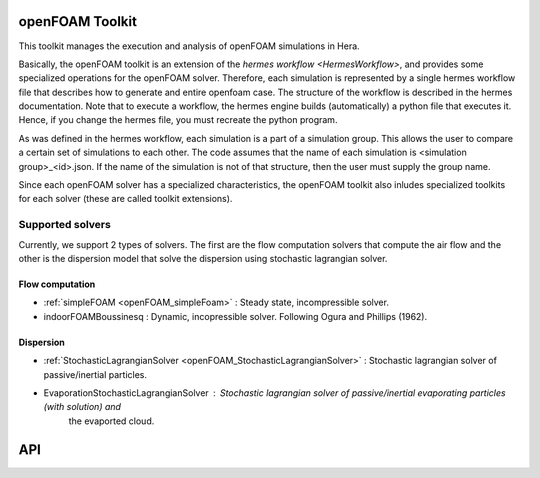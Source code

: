 .. _openFOAMToolkit:

openFOAM Toolkit
================

This toolkit manages the execution and analysis of openFOAM simulations in Hera.

Basically, the openFOAM toolkit is an extension of the `hermes workflow <HermesWorkflow>`, and provides some specialized
operations for the openFOAM solver. Therefore, each simulation is represented by a single hermes workflow file
that describes how to generate and entire openfoam case. The structure of the workflow is described in the hermes documentation.
Note that to execute a workflow, the hermes engine builds (automatically) a python file that executes it.
Hence, if you change the hermes file, you must recreate the python program.

As was defined in the hermes workflow, each simulation is a part of a simulation group. This allows the user to compare a certain set of simulations to each other.
The code assumes that the name of each simulation is <simulation group>_<id>.json. If the name of the simulation
is not of that structure, then the user must supply the group name.

Since each openFOAM solver has a specialized characteristics, the openFOAM toolkit
also inludes specialized toolkits for each solver (these are called toolkit extensions).




Supported solvers
*****************

Currently, we support 2 types of solvers. The first are the flow computation
solvers that compute the air flow and the other is the dispersion model that
solve the dispersion using stochastic lagrangian solver.

Flow computation
~~~~~~~~~~~~~~~~

- :ref:`simpleFOAM <openFOAM_simpleFoam>`            : Steady state, incompressible solver.
- indoorFOAMBoussinesq  : Dynamic, incopressible solver. Following Ogura and Phillips (1962).

Dispersion
~~~~~~~~~~

- :ref:`StochasticLagrangianSolver  <openFOAM_StochasticLagrangianSolver>`  : Stochastic lagrangian solver of passive/inertial particles.
- EvaporationStochasticLagrangianSolver                                     : Stochastic lagrangian solver of passive/inertial evaporating particles (with solution) and
                                                                              the evaported cloud.

API
===




